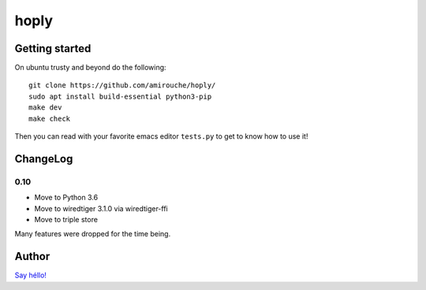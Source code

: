 hoply
#####

Getting started
===============

On ubuntu trusty and beyond do the following:

::

   git clone https://github.com/amirouche/hoply/
   sudo apt install build-essential python3-pip
   make dev
   make check

Then you can read with your favorite emacs editor ``tests.py`` to get
to know how to use it!

ChangeLog
=========

0.10
----

- Move to Python 3.6
- Move to wiredtiger 3.1.0 via wiredtiger-ffi
- Move to triple store

Many features were dropped for the time being.

Author
======

`Say héllo! <amirouche@hypermove.net>`_
